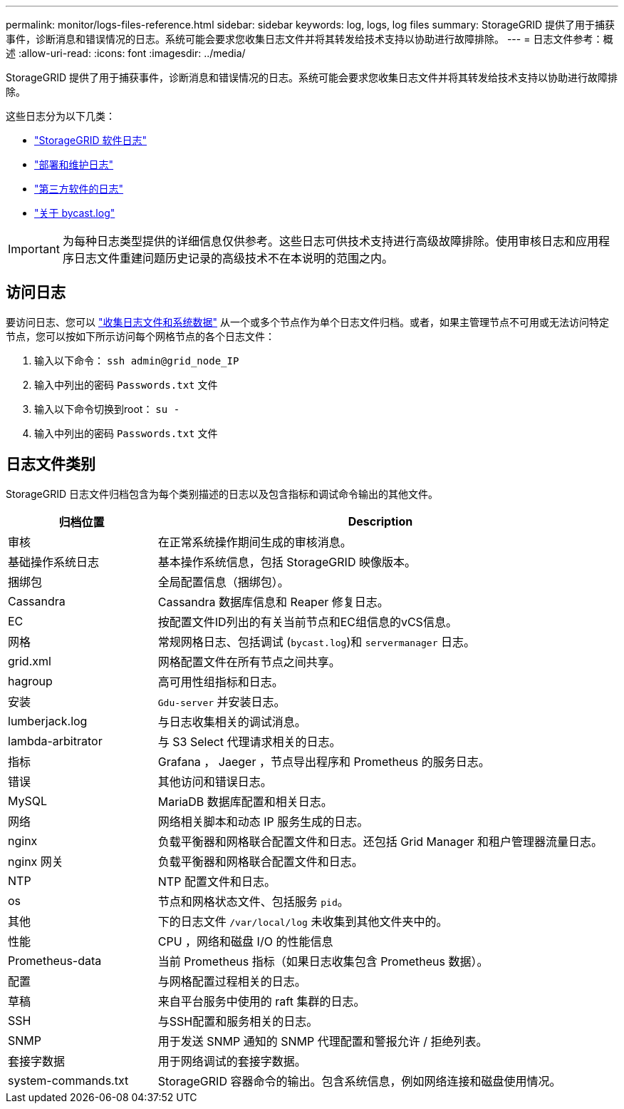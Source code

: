 ---
permalink: monitor/logs-files-reference.html 
sidebar: sidebar 
keywords: log, logs, log files 
summary: StorageGRID 提供了用于捕获事件，诊断消息和错误情况的日志。系统可能会要求您收集日志文件并将其转发给技术支持以协助进行故障排除。 
---
= 日志文件参考：概述
:allow-uri-read: 
:icons: font
:imagesdir: ../media/


[role="lead"]
StorageGRID 提供了用于捕获事件，诊断消息和错误情况的日志。系统可能会要求您收集日志文件并将其转发给技术支持以协助进行故障排除。

这些日志分为以下几类：

* link:storagegrid-software-logs.html["StorageGRID 软件日志"]
* link:deployment-and-maintenance-logs.html["部署和维护日志"]
* link:logs-for-third-party-software.html["第三方软件的日志"]
* link:about-bycast-log.html["关于 bycast.log"]



IMPORTANT: 为每种日志类型提供的详细信息仅供参考。这些日志可供技术支持进行高级故障排除。使用审核日志和应用程序日志文件重建问题历史记录的高级技术不在本说明的范围之内。



== 访问日志

要访问日志、您可以 link:collecting-log-files-and-system-data.html["收集日志文件和系统数据"] 从一个或多个节点作为单个日志文件归档。或者，如果主管理节点不可用或无法访问特定节点，您可以按如下所示访问每个网格节点的各个日志文件：

. 输入以下命令： `ssh admin@grid_node_IP`
. 输入中列出的密码 `Passwords.txt` 文件
. 输入以下命令切换到root： `su -`
. 输入中列出的密码 `Passwords.txt` 文件




== 日志文件类别

StorageGRID 日志文件归档包含为每个类别描述的日志以及包含指标和调试命令输出的其他文件。

[cols="1a,3a"]
|===
| 归档位置 | Description 


| 审核  a| 
在正常系统操作期间生成的审核消息。



| 基础操作系统日志  a| 
基本操作系统信息，包括 StorageGRID 映像版本。



| 捆绑包  a| 
全局配置信息（捆绑包）。



| Cassandra  a| 
Cassandra 数据库信息和 Reaper 修复日志。



| EC  a| 
按配置文件ID列出的有关当前节点和EC组信息的vCS信息。



| 网格  a| 
常规网格日志、包括调试 (`bycast.log`)和 `servermanager` 日志。



| grid.xml  a| 
网格配置文件在所有节点之间共享。



| hagroup  a| 
高可用性组指标和日志。



| 安装  a| 
`Gdu-server` 并安装日志。



| lumberjack.log  a| 
与日志收集相关的调试消息。



| lambda-arbitrator  a| 
与 S3 Select 代理请求相关的日志。



| 指标  a| 
Grafana ， Jaeger ，节点导出程序和 Prometheus 的服务日志。



| 错误  a| 
其他访问和错误日志。



| MySQL  a| 
MariaDB 数据库配置和相关日志。



| 网络  a| 
网络相关脚本和动态 IP 服务生成的日志。



| nginx  a| 
负载平衡器和网格联合配置文件和日志。还包括 Grid Manager 和租户管理器流量日志。



| nginx 网关  a| 
负载平衡器和网格联合配置文件和日志。



| NTP  a| 
NTP 配置文件和日志。



| os  a| 
节点和网格状态文件、包括服务 `pid`。



| 其他  a| 
下的日志文件 `/var/local/log` 未收集到其他文件夹中的。



| 性能  a| 
CPU ，网络和磁盘 I/O 的性能信息



| Prometheus-data  a| 
当前 Prometheus 指标（如果日志收集包含 Prometheus 数据）。



| 配置  a| 
与网格配置过程相关的日志。



| 草稿  a| 
来自平台服务中使用的 raft 集群的日志。



| SSH  a| 
与SSH配置和服务相关的日志。



| SNMP  a| 
用于发送 SNMP 通知的 SNMP 代理配置和警报允许 / 拒绝列表。



| 套接字数据  a| 
用于网络调试的套接字数据。



| system-commands.txt  a| 
StorageGRID 容器命令的输出。包含系统信息，例如网络连接和磁盘使用情况。

|===